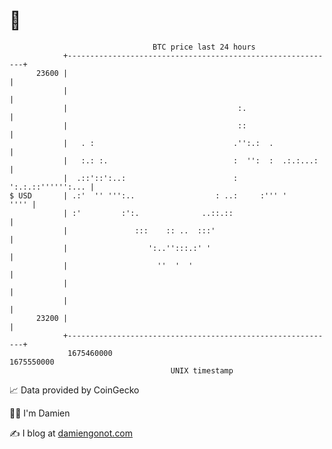 * 👋

#+begin_example
                                   BTC price last 24 hours                    
               +------------------------------------------------------------+ 
         23600 |                                                            | 
               |                                                            | 
               |                                      :.                    | 
               |                                      ::                    | 
               |   . :                               .'':.:  .              | 
               |   :.: :.                            :  '':  :  .:.:...:    | 
               |  .::'::':..:                        :    ':.:.::'''''':... | 
   $ USD       | .:'  '' ''':..                  : ..:     :''' '      '''' | 
               | :'         :':.              ..::.::                       | 
               |               :::    :: ..  :::'                           | 
               |                  ':..'':::.:' '                            | 
               |                    ''  '  '                                | 
               |                                                            | 
               |                                                            | 
         23200 |                                                            | 
               +------------------------------------------------------------+ 
                1675460000                                        1675550000  
                                       UNIX timestamp                         
#+end_example
📈 Data provided by CoinGecko

🧑‍💻 I'm Damien

✍️ I blog at [[https://www.damiengonot.com][damiengonot.com]]
